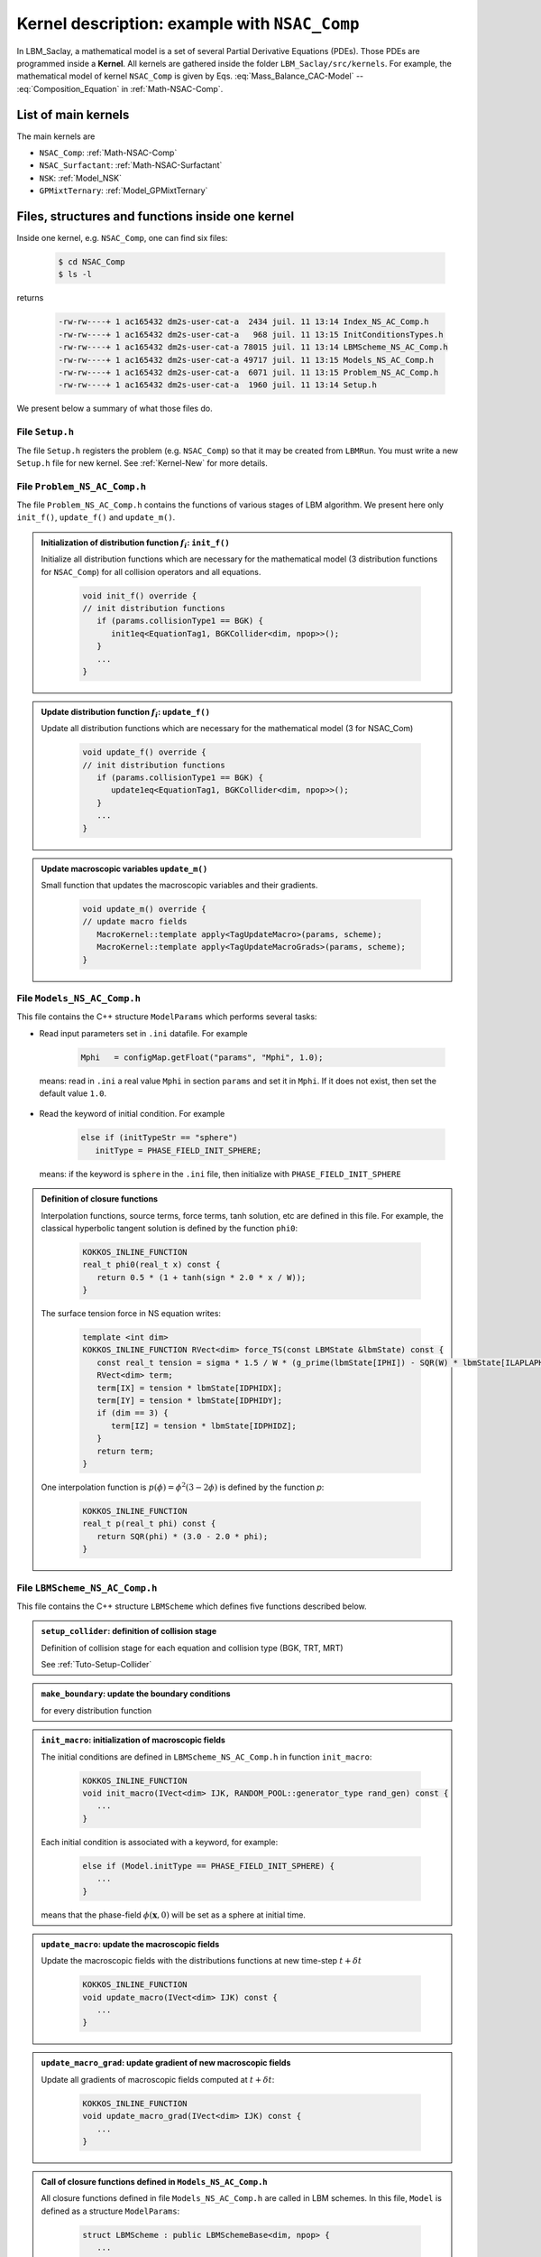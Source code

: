 .. _Kernel_Description:

Kernel description: example with ``NSAC_Comp``
==============================================

In LBM_Saclay, a mathematical model is a set of several Partial Derivative Equations (PDEs). Those PDEs are programmed inside a **Kernel**. All kernels are gathered inside the folder ``LBM_Saclay/src/kernels``. For example, the mathematical model of kernel ``NSAC_Comp`` is given by Eqs. :eq:`Mass_Balance_CAC-Model` -- :eq:`Composition_Equation` in :ref:`Math-NSAC-Comp`.

List of main kernels
--------------------

The main kernels are 

- ``NSAC_Comp``: :ref:`Math-NSAC-Comp`
- ``NSAC_Surfactant``: :ref:`Math-NSAC-Surfactant`
- ``NSK``: :ref:`Model_NSK`
- ``GPMixtTernary``: :ref:`Model_GPMixtTernary`

Files, structures and functions inside one kernel
-------------------------------------------------

Inside one kernel, e.g. ``NSAC_Comp``, one can find six files:

   .. code-block:: shell

      $ cd NSAC_Comp
      $ ls -l

returns

   .. code-block:: shell

      -rw-rw----+ 1 ac165432 dm2s-user-cat-a  2434 juil. 11 13:14 Index_NS_AC_Comp.h
      -rw-rw----+ 1 ac165432 dm2s-user-cat-a   968 juil. 11 13:15 InitConditionsTypes.h
      -rw-rw----+ 1 ac165432 dm2s-user-cat-a 78015 juil. 11 13:14 LBMScheme_NS_AC_Comp.h
      -rw-rw----+ 1 ac165432 dm2s-user-cat-a 49717 juil. 11 13:15 Models_NS_AC_Comp.h
      -rw-rw----+ 1 ac165432 dm2s-user-cat-a  6071 juil. 11 13:15 Problem_NS_AC_Comp.h
      -rw-rw----+ 1 ac165432 dm2s-user-cat-a  1960 juil. 11 13:14 Setup.h

We present below a summary of what those files do.

File ``Setup.h``
""""""""""""""""

The file ``Setup.h`` registers the problem (e.g. ``NSAC_Comp``) so that it may be created from ``LBMRun``. You must write a new ``Setup.h`` file for new kernel. See :ref:`Kernel-New` for more details.

File ``Problem_NS_AC_Comp.h``
"""""""""""""""""""""""""""""

The file ``Problem_NS_AC_Comp.h`` contains the functions of various stages of LBM algorithm. We present here only ``init_f()``, ``update_f()`` and ``update_m()``.

.. admonition:: Initialization of distribution function :math:`f_i`: ``init_f()``
   :class: important

   Initialize all distribution functions which are necessary for the mathematical model (3 distribution functions for ``NSAC_Comp``) for all collision operators and all equations.

      .. code-block:: ruby

         void init_f() override {
         // init distribution functions
            if (params.collisionType1 == BGK) {
               init1eq<EquationTag1, BGKCollider<dim, npop>>();
            }
            ...
         }

.. admonition:: Update distribution function :math:`f_i`: ``update_f()``
   :class: important

   Update all distribution functions which are necessary for the mathematical model (3 for NSAC_Com)

      .. code-block:: ruby

         void update_f() override {
         // init distribution functions
            if (params.collisionType1 == BGK) {
               update1eq<EquationTag1, BGKCollider<dim, npop>>();
            }
            ...
         }

.. admonition:: Update macroscopic variables ``update_m()``
   :class: important

   Small function that updates the macroscopic variables and their gradients.

      .. code-block:: ruby

         void update_m() override {
         // update macro fields
            MacroKernel::template apply<TagUpdateMacro>(params, scheme);
            MacroKernel::template apply<TagUpdateMacroGrads>(params, scheme);
         }


File ``Models_NS_AC_Comp.h``
""""""""""""""""""""""""""""

This file contains the C++ structure ``ModelParams`` which performs several tasks:

- Read input parameters set in ``.ini`` datafile. For example

   .. code-block:: ruby

      Mphi   = configMap.getFloat("params", "Mphi", 1.0);

 means: read in ``.ini`` a real value ``Mphi`` in section ``params`` and set it in ``Mphi``. If it does not exist, then set the default value ``1.0``.

- Read the keyword of initial condition. For example

   .. Code-block:: ruby

      else if (initTypeStr == "sphere")
         initType = PHASE_FIELD_INIT_SPHERE;

 means: if the keyword is ``sphere`` in the ``.ini`` file, then initialize with ``PHASE_FIELD_INIT_SPHERE``

.. admonition:: Definition of closure functions
   :class: important

   Interpolation functions, source terms, force terms, tanh solution, etc are defined in this file. For example, the classical hyperbolic tangent solution is defined by the function ``phi0``:

      .. code-block:: ruby

         KOKKOS_INLINE_FUNCTION
         real_t phi0(real_t x) const {
            return 0.5 * (1 + tanh(sign * 2.0 * x / W));
         }

   The surface tension force in NS equation writes:

      .. code-block:: ruby

         template <int dim>
         KOKKOS_INLINE_FUNCTION RVect<dim> force_TS(const LBMState &lbmState) const {
            const real_t tension = sigma * 1.5 / W * (g_prime(lbmState[IPHI]) - SQR(W) * lbmState[ILAPLAPHI]);
            RVect<dim> term;
            term[IX] = tension * lbmState[IDPHIDX];
            term[IY] = tension * lbmState[IDPHIDY];
            if (dim == 3) {
               term[IZ] = tension * lbmState[IDPHIDZ];
            }
            return term;
         }
   One interpolation function is :math:`p(\phi)=\phi^2(3-2\phi)` is defined by the function `p`:

      .. code-block:: ruby

         KOKKOS_INLINE_FUNCTION
         real_t p(real_t phi) const {
            return SQR(phi) * (3.0 - 2.0 * phi);
         }

File ``LBMScheme_NS_AC_Comp.h``
"""""""""""""""""""""""""""""""

This file contains the C++ structure ``LBMScheme`` which defines five functions described below.

.. admonition:: ``setup_collider``: definition of collision stage
   :class: important

   Definition of collision stage for each equation and collision type (BGK, TRT, MRT)

   See :ref:`Tuto-Setup-Collider`


.. admonition:: ``make_boundary``: update the boundary conditions
   :class: important

   for every distribution function

.. admonition:: ``init_macro``: initialization of macroscopic fields
   :class: important

   The initial conditions are defined in ``LBMScheme_NS_AC_Comp.h`` in function ``init_macro``:

      .. code-block:: ruby

         KOKKOS_INLINE_FUNCTION
         void init_macro(IVect<dim> IJK, RANDOM_POOL::generator_type rand_gen) const {
            ...
         }

   Each initial condition is associated with a keyword, for example:

      .. code-block:: ruby

         else if (Model.initType == PHASE_FIELD_INIT_SPHERE) {
            ...
         }

   means that the phase-field :math:`\phi(\boldsymbol{x},0)` will be set as a sphere at initial time.

.. admonition:: ``update_macro``: update the macroscopic fields
   :class: important

   Update the macroscopic fields with the distributions functions at new time-step :math:`t+\delta t`

      .. code-block:: ruby

         KOKKOS_INLINE_FUNCTION
         void update_macro(IVect<dim> IJK) const {
            ...
         }

.. admonition:: ``update_macro_grad``: update gradient of new macroscopic fields
   :class: important

   Update all gradients of macroscopic fields computed at :math:`t+\delta t`:

      .. code-block:: ruby

         KOKKOS_INLINE_FUNCTION
         void update_macro_grad(IVect<dim> IJK) const {
            ...
         }

.. admonition:: Call of closure functions defined in ``Models_NS_AC_Comp.h``
   :class: hint

   All closure functions defined in file ``Models_NS_AC_Comp.h`` are called in LBM schemes. In this file, ``Model`` is defined as a structure ``ModelParams``:

      .. code-block:: ruby

         struct LBMScheme : public LBMSchemeBase<dim, npop> {
            ...
            ModelParams Model;
            ...
         }

   Example, the surface tension force is simply called by:

      .. code-block:: ruby

         RVect<dim> ForceTS_2liq = Model.force_TS<dim>(lbmState);

   or for initialization,

      .. code-block:: ruby

         phi = Model.phi0(xphi);

File ``Index_NS_AC_Comp.h``
"""""""""""""""""""""""""""

.. admonition:: List of component indices
   :class: important

   The file ``Index_NS_AC_Comp.h`` contains the enumeration of component indices

      .. code-block:: ruby

         enum ComponentIndex {
            ID,            /*!< ID Density index */
            IP,            /*!< Pressure   index */
            IU,            /*!< X velocity / momentum index */
            IV,            /*!< Y velocity / momentum index */
            IW,            /*!< Z velocity / momentum index */
            IPHI,          /*!< Phase field index */
            ...
         }

.. admonition:: Add a new index
   :class: hint

   If you want to add a new field, for example :math:`\psi`, simply add the new index relative to this field:

      .. code-block:: ruby

         enum ComponentIndex {
            ...
            IPSI,          /*!< Phase field index for solid phase */
            ...
         }

.. admonition:: Mapping index and keywords
   :class: important

   The file ``Index_NS_AC_Comp.h`` also contains the mapping between the component indices and the keywords set in ``.ini`` file for outputs.

      .. code-block:: ruby

         struct index2names {
            static int2str_t get_id2names() {
            int2str_t map;
            // insert some fields
            map[ID]    = "rho";
            map[IU]    = "vx";
            map[IV]    = "vy";
            map[IW]    = "vz";
            map[IPHI]  = "phi";
            ...
            }
         }

.. admonition:: Output for this new field :math:`\psi`
   :class: hint

   If you want to post-process with paraview this new field :math:`\psi`, you must add

      .. code-block:: ruby

         struct index2names {
            static int2str_t get_id2names() {
            int2str_t map;
            // insert some fields
            ...
            map[IPSI]  = "psi";
            ...
         }
   
   Simply write ``psi`` in the list of output variables in the ``.ini`` file.
         
File ``InitConditionsTypes.h``
""""""""""""""""""""""""""""""

All keywords of initial conditions are gathered in an enumeration list which is written in file ``InitConditionsTypes.h``. For example

   .. code-block:: ruby

      enum InitCondition {
         PHASE_FIELD_INIT_UNDEFINED,
         PHASE_FIELD_INIT_VERTICAL,
         PHASE_FIELD_INIT_SPHERE,
         ...
      };

.. sectionauthor:: Alain Cartalade
   
